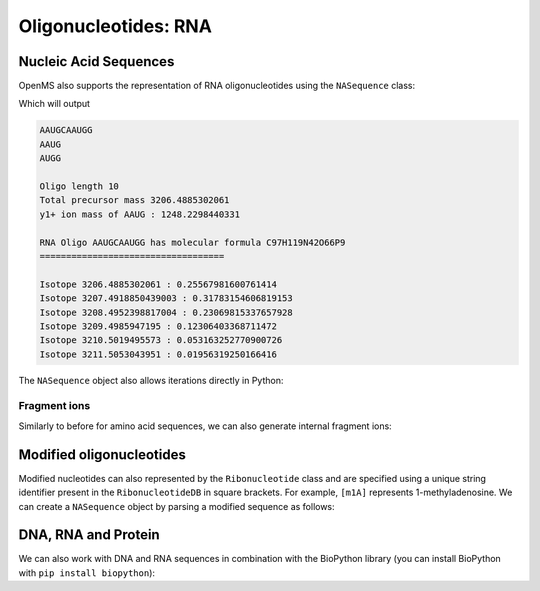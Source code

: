 Oligonucleotides: RNA
=====================

Nucleic Acid Sequences
**********************

OpenMS also supports the representation of RNA oligonucleotides using the
``NASequence`` class:

.. code-block:: python
    :linenos:

    from pyopenms import *
    oligo = NASequence.fromString("AAUGCAAUGG")
    prefix = oligo.getPrefix(4)
    suffix = oligo.getSuffix(4)

    print(oligo)
    print(prefix)
    print(suffix)
    print()

    print("Oligo length", oligo.size())
    print("Total precursor mass", oligo.getMonoWeight())
    print("y1+ ion mass of", str(prefix), ":", prefix.getMonoWeight(NASequence.NASFragmentType.YIon, 1))
    print()

    seq_formula = oligo.getFormula()
    print("RNA Oligo", oligo, "has molecular formula", seq_formula)
    print("="*35)
    print()

    isotopes = seq_formula.getIsotopeDistribution( CoarseIsotopePatternGenerator(6) )
    for iso in isotopes.getContainer():
      print ("Isotope", iso.getMZ(), ":", iso.getIntensity())


Which will output

.. code-block:: output


    AAUGCAAUGG
    AAUG
    AUGG

    Oligo length 10
    Total precursor mass 3206.4885302061
    y1+ ion mass of AAUG : 1248.2298440331

    RNA Oligo AAUGCAAUGG has molecular formula C97H119N42O66P9
    ===================================

    Isotope 3206.4885302061 : 0.25567981600761414
    Isotope 3207.4918850439003 : 0.31783154606819153
    Isotope 3208.4952398817004 : 0.23069815337657928
    Isotope 3209.4985947195 : 0.12306403368711472
    Isotope 3210.5019495573 : 0.053163252770900726
    Isotope 3211.5053043951 : 0.01956319250166416



The ``NASequence`` object also allows iterations directly in Python:

.. code-block:: python
    :linenos:

    oligo = NASequence.fromString("AAUGCAAUGG")
    print("The oligonucleotide", str(oligo), "consists of the following nucleotides:")
    for ribo in oligo:
      print(ribo.getName())

Fragment ions
~~~~~~~~~~~~~

Similarly to before for amino acid sequences, we can also generate internal fragment ions:

.. code-block:: python
    :linenos:

    oligo = NASequence.fromString("AAUGCAAUGG")
    suffix = oligo.getSuffix(4)

    oligo.size()
    oligo.getMonoWeight()

    charge = 2
    mass = suffix.getMonoWeight(NASequence.NASFragmentType.WIon, charge)
    w4_formula = suffix.getFormula(NASequence.NASFragmentType.WIon, charge)
    mz = mass / charge

    print("="*35)
    print("RNA Oligo w4++ ion", suffix, "has mz", mz)
    print("RNA Oligo w4++ ion", suffix, "has molecular formula", w4_formula)

Modified oligonucleotides
*************************

Modified nucleotides can also represented by the ``Ribonucleotide`` class and
are specified using a unique string identifier present in the
``RibonucleotideDB`` in square brackets. For example, ``[m1A]`` represents
1-methyladenosine. We can create a ``NASequence`` object by parsing a modified
sequence as follows:

.. code-block:: python
    :linenos:

    oligo_mod = NASequence.fromString("A[m1A][Gm]A")
    seq_formula = oligo_mod.getFormula()
    print("RNA Oligo", oligo_mod, "has molecular formula", 
      seq_formula, "and length", oligo_mod.size())
    print("="*35)

    oligo_list = [oligo_mod[i].getOrigin() for i in range(oligo_mod.size())]
    print("RNA Oligo", oligo_mod.toString(), "has unmodified sequence", "".join(oligo_list))

    r = oligo_mod[1]
    r.getName()
    r.getHTMLCode()
    r.getOrigin()

    for i in range(oligo_mod.size()):
      print (oligo_mod[i].isModified())


DNA, RNA and Protein
********************

We can also work with DNA and RNA sequences in combination with the BioPython
library (you can install BioPython with ``pip install biopython``):

.. code-block:: python
    :linenos:

    from Bio.Seq import Seq
    from Bio.Alphabet import IUPAC
    bsa = FASTAEntry()
    bsa.sequence = 'ATGAAGTGGGTGACTTTTATTTCTCTTCTCCTTCTCTTCAGCTCTGCTTATTCCAGGGGTGTGTTTCGT'
    bsa.description = "BSA Bovine Albumin (partial sequence)"
    bsa.identifier = "BSA"

    entries = [bsa]

    f = FASTAFile()
    f.store("example_dna.fasta", entries)

    coding_dna = Seq(bsa.sequence, IUPAC.unambiguous_dna)    
    coding_rna = coding_dna.transcribe()
    protein_seq = coding_rna.translate()

    oligo = NASequence.fromString(str(coding_rna))
    aaseq = AASequence.fromString(str(protein_seq))

    print("The RNA sequence", str(oligo), "has mass", oligo.getMonoWeight(), "and \n"
      "translates to the protein sequence", str(aaseq), "which has mass", aaseq.getMonoWeight() )
